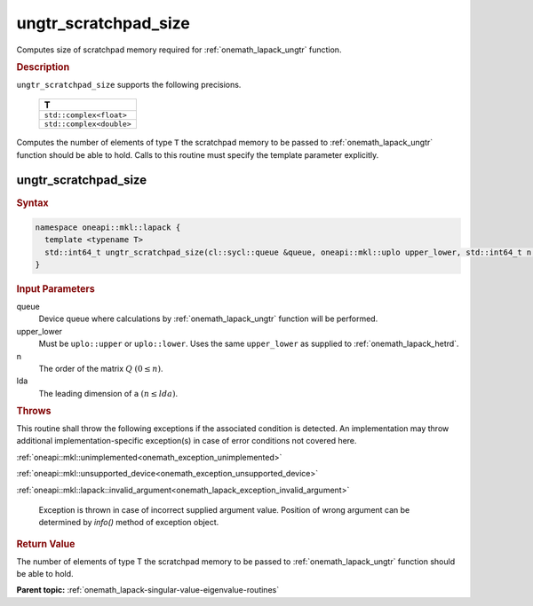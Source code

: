 .. SPDX-FileCopyrightText: 2019-2020 Intel Corporation
..
.. SPDX-License-Identifier: CC-BY-4.0

.. _onemath_lapack_ungtr_scratchpad_size:

ungtr_scratchpad_size
=====================

Computes size of scratchpad memory required for :ref:`onemath_lapack_ungtr` function.

.. container:: section

  .. rubric:: Description

``ungtr_scratchpad_size`` supports the following precisions.

     .. list-table:: 
        :header-rows: 1

        * -  T 
        * -  ``std::complex<float>`` 
        * -  ``std::complex<double>`` 

Computes the number of elements of type ``T`` the scratchpad memory to be passed to :ref:`onemath_lapack_ungtr` function should be able to hold.
Calls to this routine must specify the template parameter explicitly.

ungtr_scratchpad_size
---------------------

.. container:: section

  .. rubric:: Syntax
         
.. code-block:: cpp

    namespace oneapi::mkl::lapack {
      template <typename T>
      std::int64_t ungtr_scratchpad_size(cl::sycl::queue &queue, oneapi::mkl::uplo upper_lower, std::int64_t n, std::int64_t lda) 
    }

.. container:: section

  .. rubric:: Input Parameters
         
queue
   Device queue where calculations by :ref:`onemath_lapack_ungtr` function will be performed.

upper_lower
   Must be ``uplo::upper`` or ``uplo::lower``. Uses the same
   ``upper_lower`` as supplied to
   :ref:`onemath_lapack_hetrd`.

n
   The order of the matrix :math:`Q` :math:`(0 \le n)`.

lda
   The leading dimension of ``a`` :math:`(n \le lda)`.

.. container:: section

  .. rubric:: Throws

This routine shall throw the following exceptions if the associated condition is detected. An implementation may throw additional implementation-specific exception(s) in case of error conditions not covered here.

:ref:`oneapi::mkl::unimplemented<onemath_exception_unimplemented>`

:ref:`oneapi::mkl::unsupported_device<onemath_exception_unsupported_device>`

:ref:`oneapi::mkl::lapack::invalid_argument<onemath_lapack_exception_invalid_argument>`

   Exception is thrown in case of incorrect supplied argument value.
   Position of wrong argument can be determined by `info()` method of exception object.

.. container:: section

  .. rubric:: Return Value

The number of elements of type T the scratchpad memory to be passed to :ref:`onemath_lapack_ungtr` function should be able to hold.

**Parent topic:** :ref:`onemath_lapack-singular-value-eigenvalue-routines`


